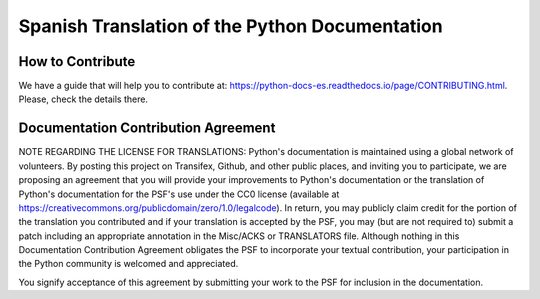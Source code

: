 Spanish Translation of the Python Documentation
===============================================

.. image:: https://travis-ci.org/python/python-docs-es.svg?branch=3.8
  :target: https://travis-ci.org/python/python-docs-es
  :alt: Build Status

.. image:: https://readthedocs.org/projects/python-docs-es/badge/?version=3.8
   :target: https://python-docs-es.readthedocs.io/es/3.8/?badge=3.8
   :alt: Documentation Status


How to Contribute
-----------------

We have a guide that will help you to contribute at: https://python-docs-es.readthedocs.io/page/CONTRIBUTING.html.
Please, check the details there.


Documentation Contribution Agreement
------------------------------------

NOTE REGARDING THE LICENSE FOR TRANSLATIONS: Python's documentation is
maintained using a global network of volunteers. By posting this
project on Transifex, Github, and other public places, and inviting
you to participate, we are proposing an agreement that you will
provide your improvements to Python's documentation or the translation
of Python's documentation for the PSF's use under the CC0 license
(available at
https://creativecommons.org/publicdomain/zero/1.0/legalcode). In
return, you may publicly claim credit for the portion of the
translation you contributed and if your translation is accepted by the
PSF, you may (but are not required to) submit a patch including an
appropriate annotation in the Misc/ACKS or TRANSLATORS file. Although
nothing in this Documentation Contribution Agreement obligates the PSF
to incorporate your textual contribution, your participation in the
Python community is welcomed and appreciated.

You signify acceptance of this agreement by submitting your work to
the PSF for inclusion in the documentation.
